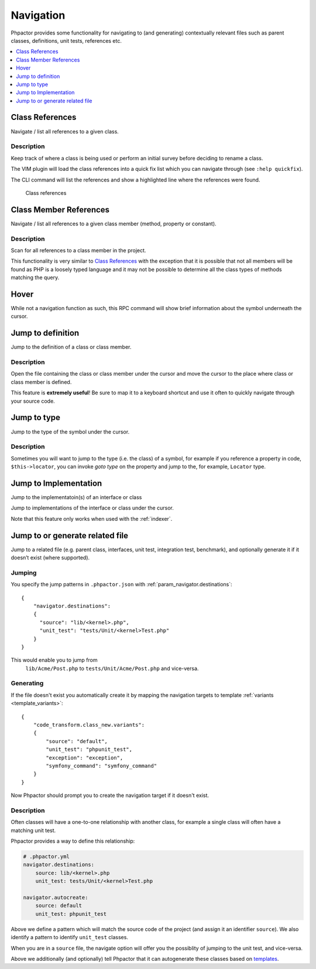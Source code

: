 .. _navigation:

Navigation
==========

Phpactor provides some functionality for navigating to (and generating)
contextually relevant files such as parent classes, definitions, unit
tests, references etc.

.. contents::
   :depth: 1
   :backlinks: none
   :local:

.. _navigation_class_references:

Class References
----------------

Navigate / list all references to a given class.

.. tabs::

   .. tab:: CLI

       .. code-block:: sh

           $ phpactor references:class path/to/Class.php

   .. tab:: VIM Context Menu

       *Class context menu > Find references*.

   .. tab:: VIM Plugin

       .. code:: sh

           :PhpactorFindReferences

Description
~~~~~~~~~~~

Keep track of where a class is being used or perform an initial survey
before deciding to rename a class.

The VIM plugin will load the class references into a quick fix list
which you can navigate through (see ``:help quickfix``).

The CLI command will list the references and show a highlighted line
where the references were found.

.. figure:: images/class-referenes.png
   :alt: Class references

   Class references

.. _navigation_class_member_references:

Class Member References
-----------------------

Navigate / list all references to a given class member (method, property
or constant).

.. tabs::

   .. tab:: CLI

       .. code-block:: sh

           $ phpactor references:member path/to/Class.php memberName

   .. tab:: VIM Context Menu

       *Member context menu > Find references*.

   .. tab:: VIM Plugin

       .. code-block::

           :PhpactorFindReferences

.. _description-1:

Description
~~~~~~~~~~~

Scan for all references to a class member in the project.

This functionality is very similar to `Class
References <#class-references>`__ with the exception that it is possible
that not all members will be found as PHP is a loosely typed language
and it may not be possible to determine all the class types of methods
matching the query.

Hover
-----

While not a navigation function as such, this RPC command will show
brief information about the symbol underneath the cursor.

.. tabs::

   .. tab:: VIM Context Menu

       *Context menu* > Hover_.

   .. tab:: VIM Plugin

       .. code-block::

           :PhpactorHover


Jump to definition
------------------

Jump to the definition of a class or class member.

.. tabs::

   .. tab:: VIM Context Menu

       *Member/class context menu > Goto definition*.

   .. tab:: VIM Plugin

       .. code-block::

           :PhpactorGotoDefinition


.. _description-2:

Description
~~~~~~~~~~~

Open the file containing the class or class member under the cursor and
move the cursor to the place where class or class member is defined.

This feature is **extremely useful**! Be sure to map it to a keyboard
shortcut and use it often to quickly navigate through your source code.

Jump to type
------------

Jump to the type of the symbol under the cursor.

.. tabs::

   .. tab:: VIM Context Menu

       \_Member/class context menu > Goto type.

   .. tab:: VIM Plugin

       .. code-block::

           :PhpactorGotoType()

.. _description-3:

Description
~~~~~~~~~~~

Sometimes you will want to jump to the type (i.e. the class) of a
symbol, for example if you reference a property in code,
``$this->locator``, you can invoke *goto type* on the property and jump
to the, for example, ``Locator`` type.

.. _navigation_goto_implementation:

Jump to Implementation
----------------------

Jump to the implementatoin(s) of an interface or class

.. tabs::

   .. tab:: VIM Context Menu

       *Member/class context menu > Goto implementation*.

   .. tab:: VIM Plugin

       .. code-block::

           :PhpactorGotoImplementations


Jump to implementations of the interface or class under the cursor.

Note that this feature only works when used with the :ref:`indexer`.

Jump to or generate related file
--------------------------------

Jump to a related file (e.g. parent class, interfaces, unit test,
integration test, benchmark), and optionally generate it if it doesn’t
exist (where supported).

Jumping
~~~~~~~

.. tabs::

   .. tab:: VIM Context Menu

       *Class context menu > Navigate*.

   .. tab:: VIM Plugin

       .. code-block::

           :PhpactorNavigate

You specify the jump patterns in ``.phpactor.json`` with :ref:`param_navigator.destinations`:

::

    {
        "navigator.destinations": 
        {
          "source": "lib/<kernel>.php",
          "unit_test": "tests/Unit/<kernel>Test.php"
        }
    }

This would enable you to jump from
 ``lib/Acme/Post.php`` to ``tests/Unit/Acme/Post.php`` and vice-versa.

Generating
~~~~~~~~~~

If the file doesn't exist you automatically create it by mapping the
navigation targets to template :ref:`variants <template_variants>`:

::

    {
        "code_transform.class_new.variants":
        {
            "source": "default",
            "unit_test": "phpunit_test",
            "exception": "exception",
            "symfony_command": "symfony_command"
        }
    }

Now Phpactor should prompt you to create the navigation target if it doesn't exist.

.. _description-4:

Description
~~~~~~~~~~~

Often classes will have a one-to-one relationship with another class,
for example a single class will often have a matching unit test.

Phpactor provides a way to define this relationship:

.. code:: yaml

   # .phpactor.yml
   navigator.destinations:
       source: lib/<kernel>.php
       unit_test: tests/Unit/<kernel>Test.php

   navigator.autocreate:
       source: default
       unit_test: phpunit_test

Above we define a pattern which will match the source code of the
project (and assign it an identifier ``source``). We also identify a
pattern to identify ``unit_test`` classes.

When you are in a ``source`` file, the navigate option will offer you
the possiblity of jumping to the unit test, and vice-versa.

Above we additionally (and optionally) tell Phpactor that it can
autogenerate these classes based on `templates <templates.md>`__.
